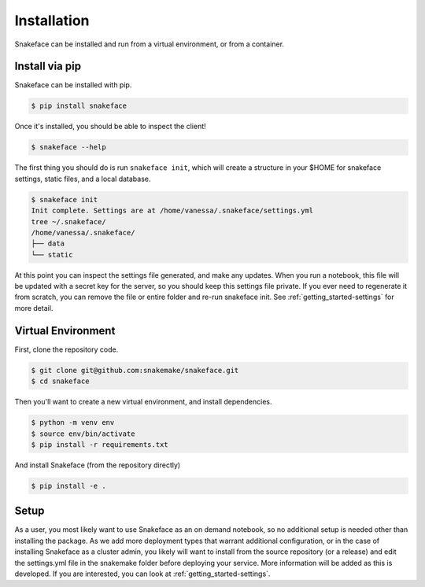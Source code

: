 .. _getting_started-installation:

============
Installation
============

Snakeface can be installed and run from a virtual environment, or from a container.


Install via pip
===============

Snakeface can be installed with pip.

.. code:: console

    $ pip install snakeface


Once it's installed, you should be able to inspect the client!


.. code-block:: console

    $ snakeface --help


The first thing you should do is run ``snakeface init``, which will create a 
structure in your $HOME for snakeface settings, static files, and a local
database.

.. code-block:: console

    $ snakeface init
    Init complete. Settings are at /home/vanessa/.snakeface/settings.yml
    tree ~/.snakeface/
    /home/vanessa/.snakeface/
    ├── data
    └── static


At this point you can inspect the settings file generated, and make any updates.
When you run a notebook, this file will be updated with a secret key for the
server, so you should keep this settings file private.  If you ever
need to regenerate it from scratch, you can remove the file or entire
folder and re-run snakeface init. See :ref:`getting_started-settings` for more detail.


Virtual Environment
===================

First, clone the repository code.

.. code-block:: console

    $ git clone git@github.com:snakemake/snakeface.git
    $ cd snakeface


Then you'll want to create a new virtual environment, and install dependencies.

.. code-block:: console

    $ python -m venv env
    $ source env/bin/activate
    $ pip install -r requirements.txt


And install Snakeface (from the repository directly)

.. code:: console
 
    $ pip install -e .


Setup
=====

As a user, you most likely want to use Snakeface as an on demand notebook, so no additional
setup is needed other than installing the package. As we add more deployment types that
warrant additional configuration, or in the case of installing Snakeface as a cluster admin,
you likely will want to install from the source repository (or a release) and 
edit the settings.yml file in the snakemake folder before deploying your service.
More information will be added as this is developed. If you are interested, you can
look at :ref:`getting_started-settings`.
